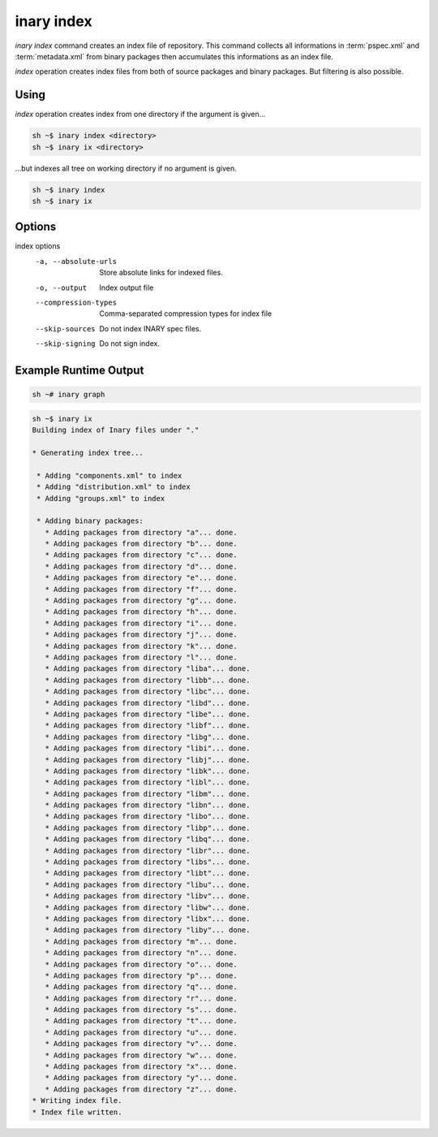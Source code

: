 .. -*- coding: utf-8 -*-

===========
inary index
===========

`inary index` command creates an index file of repository. This command collects \
all informations in :term:`pspec.xml` and :term:`metadata.xml` from binary packages \
then accumulates this informations as an index file.

`index` operation creates index files from both of source packages and binary packages. \
But filtering is also possible.

**Using**
---------

`index` operation creates index from one directory if the argument is given...

.. code-block:: shell

          sh ~$ inary index <directory>
          sh ~$ inary ix <directory>

...but indexes all tree on working directory if no argument is given.

.. code-block:: shell

          sh ~$ inary index
          sh ~$ inary ix

**Options**
-----------
index options
          -a, --absolute-urls         Store absolute links for indexed files.
          -o, --output                Index output file
          --compression-types         Comma-separated compression types for index file
          --skip-sources              Do not index INARY spec files.
          --skip-signing              Do not sign index.

**Example Runtime Output**
--------------------------

.. code-block:: shell

          sh ~# inary graph



.. code-block:: shell

          sh ~$ inary ix
          Building index of Inary files under "."

          * Generating index tree...

           * Adding "components.xml" to index
           * Adding "distribution.xml" to index
           * Adding "groups.xml" to index

           * Adding binary packages:
             * Adding packages from directory "a"... done.
             * Adding packages from directory "b"... done.
             * Adding packages from directory "c"... done.
             * Adding packages from directory "d"... done.
             * Adding packages from directory "e"... done.
             * Adding packages from directory "f"... done.
             * Adding packages from directory "g"... done.
             * Adding packages from directory "h"... done.
             * Adding packages from directory "i"... done.
             * Adding packages from directory "j"... done.
             * Adding packages from directory "k"... done.
             * Adding packages from directory "l"... done.
             * Adding packages from directory "liba"... done.
             * Adding packages from directory "libb"... done.
             * Adding packages from directory "libc"... done.
             * Adding packages from directory "libd"... done.
             * Adding packages from directory "libe"... done.
             * Adding packages from directory "libf"... done.
             * Adding packages from directory "libg"... done.
             * Adding packages from directory "libi"... done.
             * Adding packages from directory "libj"... done.
             * Adding packages from directory "libk"... done.
             * Adding packages from directory "libl"... done.
             * Adding packages from directory "libm"... done.
             * Adding packages from directory "libn"... done.
             * Adding packages from directory "libo"... done.
             * Adding packages from directory "libp"... done.
             * Adding packages from directory "libq"... done.
             * Adding packages from directory "libr"... done.
             * Adding packages from directory "libs"... done.
             * Adding packages from directory "libt"... done.
             * Adding packages from directory "libu"... done.
             * Adding packages from directory "libv"... done.
             * Adding packages from directory "libw"... done.
             * Adding packages from directory "libx"... done.
             * Adding packages from directory "liby"... done.
             * Adding packages from directory "m"... done.
             * Adding packages from directory "n"... done.
             * Adding packages from directory "o"... done.
             * Adding packages from directory "p"... done.
             * Adding packages from directory "q"... done.
             * Adding packages from directory "r"... done.
             * Adding packages from directory "s"... done.
             * Adding packages from directory "t"... done.
             * Adding packages from directory "u"... done.
             * Adding packages from directory "v"... done.
             * Adding packages from directory "w"... done.
             * Adding packages from directory "x"... done.
             * Adding packages from directory "y"... done.
             * Adding packages from directory "z"... done.
          * Writing index file.
          * Index file written.

